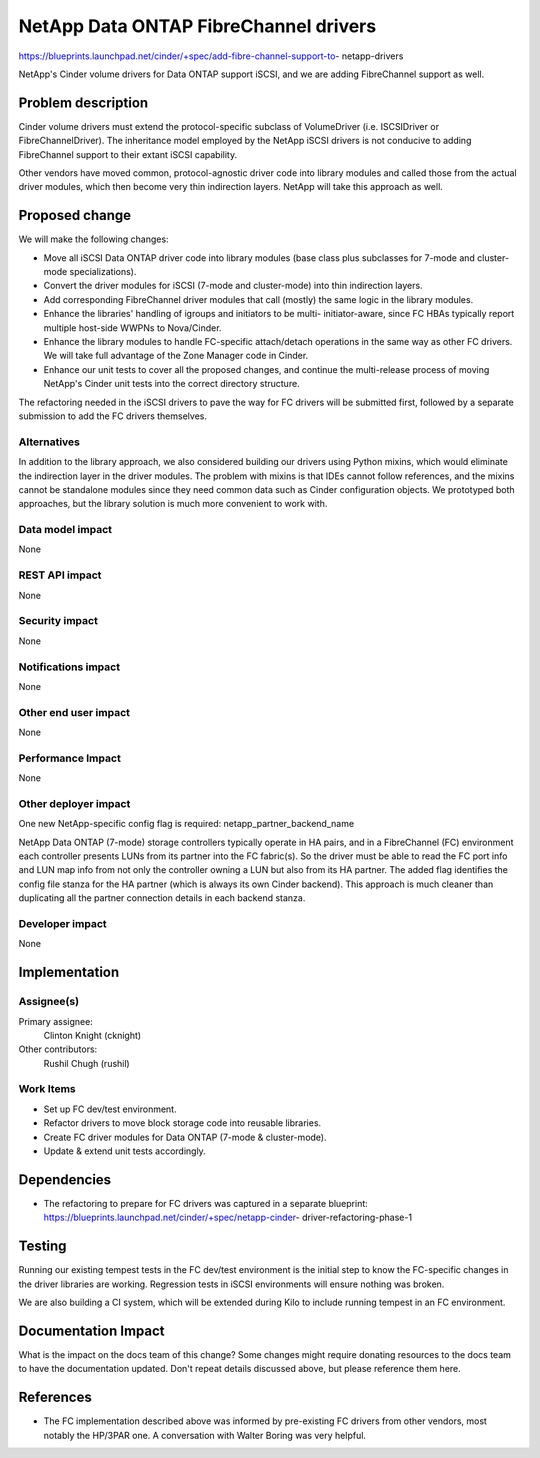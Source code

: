 ..
 This work is licensed under a Creative Commons Attribution 3.0 Unported
 License.

 http://creativecommons.org/licenses/by/3.0/legalcode

======================================
NetApp Data ONTAP FibreChannel drivers
======================================

https://blueprints.launchpad.net/cinder/+spec/add-fibre-channel-support-to-
netapp-drivers

NetApp's Cinder volume drivers for Data ONTAP support iSCSI, and we are adding
FibreChannel support as well.

Problem description
===================

Cinder volume drivers must extend the protocol-specific subclass of
VolumeDriver (i.e. ISCSIDriver or FibreChannelDriver).  The inheritance model
employed by the NetApp iSCSI drivers is not conducive to adding FibreChannel
support to their extant iSCSI capability.

Other vendors have moved common, protocol-agnostic driver code into library
modules and called those from the actual driver modules, which then become
very thin indirection layers.  NetApp will take this approach as well.

Proposed change
===============

We will make the following changes:

* Move all iSCSI Data ONTAP driver code into library modules (base class plus
  subclasses for 7-mode and cluster-mode specializations).

* Convert the driver modules for iSCSI (7-mode and cluster-mode) into thin
  indirection layers.

* Add corresponding FibreChannel driver modules that call (mostly) the same
  logic in the library modules.

* Enhance the libraries' handling of igroups and initiators to be multi-
  initiator-aware, since FC HBAs typically report multiple host-side WWPNs to
  Nova/Cinder.

* Enhance the library modules to handle FC-specific attach/detach operations
  in the same way as other FC drivers.  We will take full advantage of the
  Zone Manager code in Cinder.

* Enhance our unit tests to cover all the proposed changes, and continue the
  multi-release process of moving NetApp's Cinder unit tests into the correct
  directory structure.

The refactoring needed in the iSCSI drivers to pave the way for FC drivers
will be submitted first, followed by a separate submission to add the FC
drivers themselves.

Alternatives
------------

In addition to the library approach, we also considered building our drivers
using Python mixins, which would eliminate the indirection layer in the driver
modules.  The problem with mixins is that IDEs cannot follow references, and
the mixins cannot be standalone modules since they need common data such as
Cinder configuration objects.  We prototyped both approaches, but the library
solution is much more convenient to work with.

Data model impact
-----------------

None

REST API impact
---------------

None

Security impact
---------------

None

Notifications impact
--------------------

None

Other end user impact
---------------------

None

Performance Impact
------------------

None

Other deployer impact
---------------------

One new NetApp-specific config flag is required: netapp_partner_backend_name

NetApp Data ONTAP (7-mode) storage controllers typically operate in HA pairs,
and in a FibreChannel (FC) environment each controller presents LUNs from its
partner into the FC fabric(s).  So the driver must be able to read the FC
port info and LUN map info from not only the controller owning a LUN but also
from its HA partner.  The added flag identifies the config file stanza for the
HA partner (which is always its own Cinder backend).  This approach is much
cleaner than duplicating all the partner connection details in each backend
stanza.


Developer impact
----------------

None


Implementation
==============

Assignee(s)
-----------

Primary assignee:
  Clinton Knight (cknight)

Other contributors:
  Rushil Chugh (rushil)


Work Items
----------

* Set up FC dev/test environment.

* Refactor drivers to move block storage code into reusable libraries.

* Create FC driver modules for Data ONTAP (7-mode & cluster-mode).

* Update & extend unit tests accordingly.


Dependencies
============

* The refactoring to prepare for FC drivers was captured in a separate
  blueprint: https://blueprints.launchpad.net/cinder/+spec/netapp-cinder-
  driver-refactoring-phase-1


Testing
=======

Running our existing tempest tests in the FC dev/test environment is the
initial step to know the FC-specific changes in the driver libraries are
working.  Regression tests in iSCSI environments will ensure nothing was
broken.

We are also building a CI system, which will be extended during Kilo to
include running tempest in an FC environment.


Documentation Impact
====================

What is the impact on the docs team of this change? Some changes might require
donating resources to the docs team to have the documentation updated. Don't
repeat details discussed above, but please reference them here.


References
==========

* The FC implementation described above was informed by pre-existing FC
  drivers from other vendors, most notably the HP/3PAR one.  A conversation
  with Walter Boring was very helpful.

